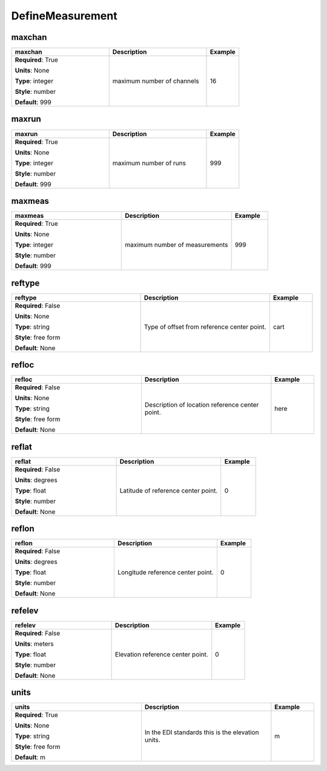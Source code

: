 .. role:: red
.. role:: blue
.. role:: navy

DefineMeasurement
=================


:navy:`maxchan`
~~~~~~~~~~~~~~~

.. container::

   .. table::
       :class: tight-table
       :widths: 45 45 15

       +----------------------------------------------+-----------------------------------------------+----------------+
       | **maxchan**                                  | **Description**                               | **Example**    |
       +==============================================+===============================================+================+
       | **Required**: :red:`True`                    | maximum number of channels                    | 16             |
       |                                              |                                               |                |
       | **Units**: None                              |                                               |                |
       |                                              |                                               |                |
       | **Type**: integer                            |                                               |                |
       |                                              |                                               |                |
       | **Style**: number                            |                                               |                |
       |                                              |                                               |                |
       | **Default**: 999                             |                                               |                |
       |                                              |                                               |                |
       |                                              |                                               |                |
       +----------------------------------------------+-----------------------------------------------+----------------+

:navy:`maxrun`
~~~~~~~~~~~~~~

.. container::

   .. table::
       :class: tight-table
       :widths: 45 45 15

       +----------------------------------------------+-----------------------------------------------+----------------+
       | **maxrun**                                   | **Description**                               | **Example**    |
       +==============================================+===============================================+================+
       | **Required**: :red:`True`                    | maximum number of runs                        | 999            |
       |                                              |                                               |                |
       | **Units**: None                              |                                               |                |
       |                                              |                                               |                |
       | **Type**: integer                            |                                               |                |
       |                                              |                                               |                |
       | **Style**: number                            |                                               |                |
       |                                              |                                               |                |
       | **Default**: 999                             |                                               |                |
       |                                              |                                               |                |
       |                                              |                                               |                |
       +----------------------------------------------+-----------------------------------------------+----------------+

:navy:`maxmeas`
~~~~~~~~~~~~~~~

.. container::

   .. table::
       :class: tight-table
       :widths: 45 45 15

       +----------------------------------------------+-----------------------------------------------+----------------+
       | **maxmeas**                                  | **Description**                               | **Example**    |
       +==============================================+===============================================+================+
       | **Required**: :red:`True`                    | maximum number of measurements                | 999            |
       |                                              |                                               |                |
       | **Units**: None                              |                                               |                |
       |                                              |                                               |                |
       | **Type**: integer                            |                                               |                |
       |                                              |                                               |                |
       | **Style**: number                            |                                               |                |
       |                                              |                                               |                |
       | **Default**: 999                             |                                               |                |
       |                                              |                                               |                |
       |                                              |                                               |                |
       +----------------------------------------------+-----------------------------------------------+----------------+

:navy:`reftype`
~~~~~~~~~~~~~~~

.. container::

   .. table::
       :class: tight-table
       :widths: 45 45 15

       +----------------------------------------------+-----------------------------------------------+----------------+
       | **reftype**                                  | **Description**                               | **Example**    |
       +==============================================+===============================================+================+
       | **Required**: :blue:`False`                  | Type of offset from reference center point.   | cart           |
       |                                              |                                               |                |
       | **Units**: None                              |                                               |                |
       |                                              |                                               |                |
       | **Type**: string                             |                                               |                |
       |                                              |                                               |                |
       | **Style**: free form                         |                                               |                |
       |                                              |                                               |                |
       | **Default**: None                            |                                               |                |
       |                                              |                                               |                |
       |                                              |                                               |                |
       +----------------------------------------------+-----------------------------------------------+----------------+

:navy:`refloc`
~~~~~~~~~~~~~~

.. container::

   .. table::
       :class: tight-table
       :widths: 45 45 15

       +----------------------------------------------+-----------------------------------------------+----------------+
       | **refloc**                                   | **Description**                               | **Example**    |
       +==============================================+===============================================+================+
       | **Required**: :blue:`False`                  | Description of location reference center      | here           |
       |                                              | point.                                        |                |
       | **Units**: None                              |                                               |                |
       |                                              |                                               |                |
       | **Type**: string                             |                                               |                |
       |                                              |                                               |                |
       | **Style**: free form                         |                                               |                |
       |                                              |                                               |                |
       | **Default**: None                            |                                               |                |
       |                                              |                                               |                |
       |                                              |                                               |                |
       +----------------------------------------------+-----------------------------------------------+----------------+

:navy:`reflat`
~~~~~~~~~~~~~~

.. container::

   .. table::
       :class: tight-table
       :widths: 45 45 15

       +----------------------------------------------+-----------------------------------------------+----------------+
       | **reflat**                                   | **Description**                               | **Example**    |
       +==============================================+===============================================+================+
       | **Required**: :blue:`False`                  | Latitude of reference center point.           | 0              |
       |                                              |                                               |                |
       | **Units**: degrees                           |                                               |                |
       |                                              |                                               |                |
       | **Type**: float                              |                                               |                |
       |                                              |                                               |                |
       | **Style**: number                            |                                               |                |
       |                                              |                                               |                |
       | **Default**: None                            |                                               |                |
       |                                              |                                               |                |
       |                                              |                                               |                |
       +----------------------------------------------+-----------------------------------------------+----------------+

:navy:`reflon`
~~~~~~~~~~~~~~

.. container::

   .. table::
       :class: tight-table
       :widths: 45 45 15

       +----------------------------------------------+-----------------------------------------------+----------------+
       | **reflon**                                   | **Description**                               | **Example**    |
       +==============================================+===============================================+================+
       | **Required**: :blue:`False`                  | Longitude reference center point.             | 0              |
       |                                              |                                               |                |
       | **Units**: degrees                           |                                               |                |
       |                                              |                                               |                |
       | **Type**: float                              |                                               |                |
       |                                              |                                               |                |
       | **Style**: number                            |                                               |                |
       |                                              |                                               |                |
       | **Default**: None                            |                                               |                |
       |                                              |                                               |                |
       |                                              |                                               |                |
       +----------------------------------------------+-----------------------------------------------+----------------+

:navy:`refelev`
~~~~~~~~~~~~~~~

.. container::

   .. table::
       :class: tight-table
       :widths: 45 45 15

       +----------------------------------------------+-----------------------------------------------+----------------+
       | **refelev**                                  | **Description**                               | **Example**    |
       +==============================================+===============================================+================+
       | **Required**: :blue:`False`                  | Elevation reference center point.             | 0              |
       |                                              |                                               |                |
       | **Units**: meters                            |                                               |                |
       |                                              |                                               |                |
       | **Type**: float                              |                                               |                |
       |                                              |                                               |                |
       | **Style**: number                            |                                               |                |
       |                                              |                                               |                |
       | **Default**: None                            |                                               |                |
       |                                              |                                               |                |
       |                                              |                                               |                |
       +----------------------------------------------+-----------------------------------------------+----------------+

:navy:`units`
~~~~~~~~~~~~~

.. container::

   .. table::
       :class: tight-table
       :widths: 45 45 15

       +----------------------------------------------+-----------------------------------------------+----------------+
       | **units**                                    | **Description**                               | **Example**    |
       +==============================================+===============================================+================+
       | **Required**: :red:`True`                    | In the EDI standards this is the elevation    | m              |
       |                                              | units.                                        |                |
       | **Units**: None                              |                                               |                |
       |                                              |                                               |                |
       | **Type**: string                             |                                               |                |
       |                                              |                                               |                |
       | **Style**: free form                         |                                               |                |
       |                                              |                                               |                |
       | **Default**: m                               |                                               |                |
       |                                              |                                               |                |
       |                                              |                                               |                |
       +----------------------------------------------+-----------------------------------------------+----------------+
